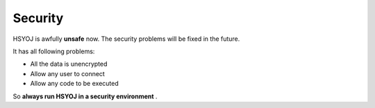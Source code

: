 ========
Security
========
HSYOJ is awfully **unsafe** now. The security problems
will be fixed in the future.

It has all following problems:

* All the data is unencrypted
* Allow any user to connect
* Allow any code to be executed

So **always run HSYOJ in a security environment** .
